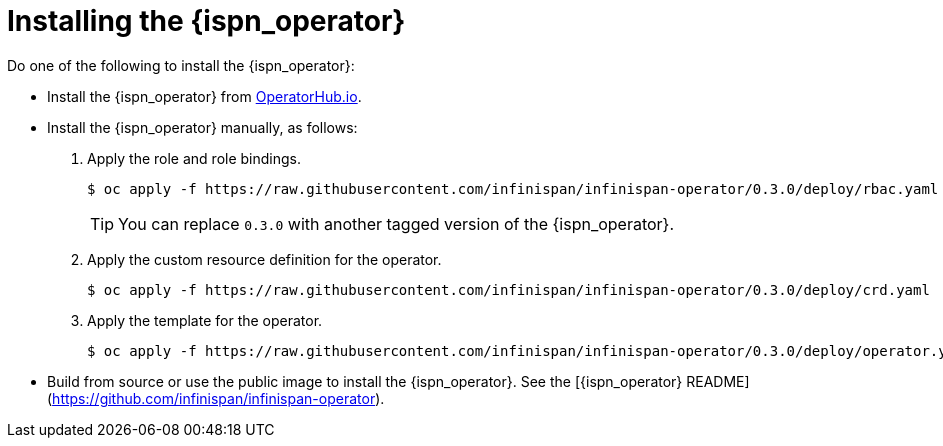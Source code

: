 = Installing the {ispn_operator}
ifndef::productized[]
Do one of the following to install the {ispn_operator}:

* Install the {ispn_operator} from
link:https://operatorhub.io/[OperatorHub.io].

* Install the {ispn_operator} manually, as follows:
. Apply the role and role bindings.
+
[source,options="nowrap",subs=attributes+]
----
$ oc apply -f https://raw.githubusercontent.com/infinispan/infinispan-operator/0.3.0/deploy/rbac.yaml
----
+
[TIP]
====
You can replace `0.3.0` with another tagged version of the {ispn_operator}.
====
+
. Apply the custom resource definition for the operator.
+
[source,options="nowrap",subs=attributes+]
----
$ oc apply -f https://raw.githubusercontent.com/infinispan/infinispan-operator/0.3.0/deploy/crd.yaml
----
+
. Apply the template for the operator.
+
[source,options="nowrap",subs=attributes+]
----
$ oc apply -f https://raw.githubusercontent.com/infinispan/infinispan-operator/0.3.0/deploy/operator.yaml
----

* Build from source or use the public image to install the {ispn_operator}. See the [{ispn_operator} README](https://github.com/infinispan/infinispan-operator).
endif::productized[]
ifdef::productized[]
To install the {ispn_operator}, do the following:

. Create a new {openshiftshort} project.
+
[source,bash,options="nowrap"]
----
$ oc new project operator-tutorial
----
+
. Install the {ispn_operator} in the project.
.. Open the {openshiftshort} console.
.. Navigate to *Catalog* > *OperatorHub*.
.. Locate and select the {ispn_operator}.
.. Select *Install* and then choose your namespace.
. Verify that the {ispn_operator} is running.
+
[source,bash,options="nowrap"]
----
$ oc get pods
NAME                       READY   STATUS    RESTARTS   AGE
infinispan-operator-<id>   1/1     Running   0          19s
----
endif::productized[]
